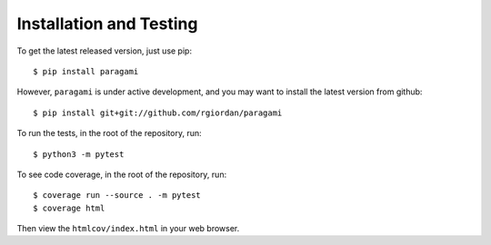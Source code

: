 =========================
Installation and Testing
=========================

To get the latest released version, just use pip::

    $ pip install paragami

However, ``paragami`` is under active development, and you may want to install
the latest version from github::

    $ pip install git+git://github.com/rgiordan/paragami

To run the tests, in the root of the repository, run::

    $ python3 -m pytest

To see code coverage, in the root of the repository, run::

    $ coverage run --source . -m pytest
    $ coverage html

Then view the ``htmlcov/index.html`` in your web browser.
